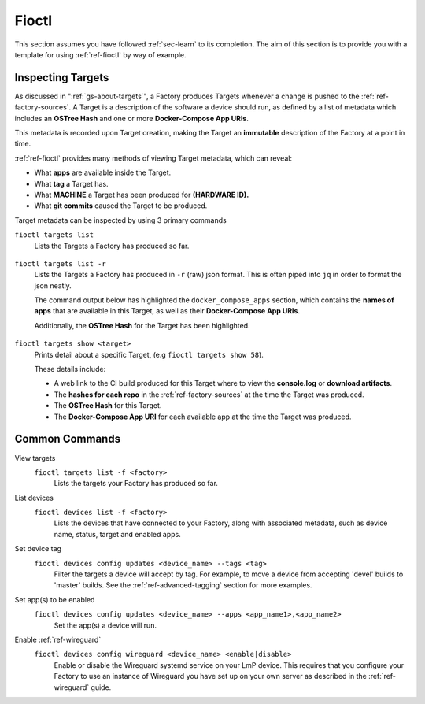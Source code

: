 Fioctl
======

This section assumes you have followed :ref:`sec-learn` to its completion. The
aim of this section is to provide you with a template for using
:ref:`ref-fioctl` by way of example.

Inspecting Targets
------------------

As discussed in ":ref:`gs-about-targets`", a Factory produces Targets whenever a
change is pushed to the :ref:`ref-factory-sources`. A Target is a description of
the software a device should run, as defined by a list of metadata which
includes an **OSTree Hash** and one or more **Docker-Compose App URIs**.

This metadata is recorded upon Target creation, making the Target an
**immutable** description of the Factory at a point in time.

:ref:`ref-fioctl` provides many methods of viewing Target metadata, which can
reveal:

* What **apps** are available inside the Target. 
* What **tag** a Target has.
* What **MACHINE** a Target has been produced for **(HARDWARE ID).**
* What **git commits** caused the Target to be produced.

Target metadata can be inspected by using 3 primary commands

``fioctl targets list``
    Lists the Targets a Factory has produced so far.

      .. toggle-header::
         :header: **Click to show command output**

         .. code-block:: 
         
           $ fioctl targets list
           VERSION  TAGS    APPS                             HARDWARE IDs
           -------  ----    ----                             ------------
           1        master  simple-app,netdata               raspberrypi3-64
           2        devel   mosquitto,simple-app,netdata     raspberrypi3-64
           3        devel   simple-app,netdata,mosquitto     raspberrypi3-64

``fioctl targets list -r`` 
    Lists the Targets a Factory has produced in ``-r`` (raw) json format.
    This is often piped into ``jq`` in order to format the json neatly.

    The command output below has highlighted the ``docker_compose_apps`` section, which
    contains the **names of apps** that are available in this Target, as well as
    their **Docker-Compose App URIs**.

    Additionally, the **OSTree Hash** for the Target has been highlighted.

      .. toggle-header::
         :header: **Click to show command output**
      
         .. code-block::
            :linenos:
            :emphasize-lines: 16,37-45
         
              $ fioctl targets list -r | jq
              {
                "signatures": [
                  {
                    "keyid": "e682f3c903f666344ad4431d5f24c8db5941e9c2649a7aee3e589f92ef1c4a68",
                    "method": "rsassa-pss-sha256",
                    "sig": "nVQdna4yfd5AUrGya1rILOjs2x457L654ou9Ia1guRvhIPNXWNGGxWUVXLxVbKUfZj/M902V9lL3uswC5tCU/HUDfyIVDG6aKH9kCocV146NMA+htmjqX8csaKcjp5xV9/ZWAtqHgYPAhFD3e4t/qhYRaSroIdLnyPTzs0KbibmNVsEz4SfXo+OAr0RxigUfWi+O8r/0FS26drB+9D76cO8oothQgXoTD9Vg7o2YZflV62IBoJBPsnHuCUV9e4NWJvnHSE8qaCVYdwKugcAnBH+Yn+PaTmX+WwfwJ7Zi3/e+qJAQnk8LTUoNo+86zl0TyGR1DGHma0zM8XywsDaoRw=="
                  }
                ],
                "signed": {
                  "_type": "Targets",
                  "expires": "2020-11-21T02:20:20Z",
                  "targets": {
                    "raspberrypi3-64-lmp-57": {
                      "hashes": {
                        "sha256": "2d1655fb1e04e2ed39536dd96485687945ac87d6f9e7d79a01f06ec6e5d161b1"
                      },
                      "length": 0,
                      "custom": {
                        "cliUploaded": false,
                        "name": "raspberrypi3-64-lmp",
                        "version": "57",
                        "hardwareIds": [
                          "raspberrypi3-64"
                        ],
                        "targetFormat": "OSTREE",
                        "uri": "https://ci.foundries.io/projects/cowboy/lmp/builds/53",
                        "createdAt": "2020-10-21T02:20:18Z",
                        "updatedAt": "2020-10-21T02:20:18Z",
                        "lmp-manifest-sha": "f39a2e1d1f81523ce222270ed9ddb3a87ff3ca09",
                        "arch": "aarch64",
                        "image-file": "lmp-factory-image-raspberrypi3-64.wic.gz",
                        "meta-subscriber-overrides-sha": "2cd6253273fc7de5ece8a45b9ec4247bcdd0556e",
                        "tags": [
                          "devel"
                        ],
                        "docker_compose_apps": {
                          "mosquitto": {
                            "uri": "hub.foundries.io/cowboy/mosquitto@sha256:1ec9667ac7877e59d043527675f36b258d6dce33bbb9153bc8504dd20152f42a"
                          },
                          "simple-app": {
                            "uri": "hub.foundries.io/cowboy/simple-app@sha256:a123f517cf68939cb15bcfe9a77fb421b1a2f57bc23834e3e925113bf6d134a7"
                          },
                          "netdata": {
                            "uri": "hub.foundries.io/cowboy/netdata@sha256:4994cbdc80c875783442a7aa88e45258fba190093d27b127ee7a667dfc3f647e"
                          }
                        },
                        "containers-sha": "8d040d62f961289130c1f0dfc366d0ce79c2e571"
                      }
                    }

``fioctl targets show <target>``
    Prints detail about a specific Target, (e.g ``fioctl targets show 58``).

    These details include:
    
    * A web link to the CI build produced for this Target where to view
      the **console.log** or **download artifacts**.
    * The **hashes for each repo** in the :ref:`ref-factory-sources` at the time
      the Target was produced.
    * The **OSTree Hash** for this Target.
    * The **Docker-Compose App URI** for each available app at the time the Target
      was produced.

      .. toggle-header::
         :header: **Click to show command output**

         .. code-block::
         
           $ fioctl targets show 58
           Tags:	devel
           CI:	https://ci.foundries.io/projects/cowboy/lmp/builds/58/
           Source:
           	https://source.foundries.io/factories/cowboy/lmp-manifest.git/commit/?id=f39a2e1d1f81523ce222270ed9ddb3a87ff3ca09
           	https://source.foundries.io/factories/cowboy/meta-subscriber-overrides.git/commit/?id=2cd6253273fc7de5ece8a45b9ec4247bcdd0556e
           	https://source.foundries.io/factories/cowboy/containers.git/commit/?id=16ac8d1e169d07bd44ff7b01de72783a0c05d6e2
           
           TARGET NAME             OSTREE HASH - SHA256
           -----------             --------------------
           raspberrypi3-64-lmp-58  2d1655fb1e04e2ed39536dd96485687945ac87d6f9e7d79a01f06ec6e5d161b1
           
           COMPOSE APP   VERSION
           -----------   -------
           netdata       hub.foundries.io/cowboy/netdata@sha256:9fe7b87ed796025a3398e40bae4d9e3d2eef84414d9e5f4487f33e7dcb611ec7
           mosquitto     hub.foundries.io/cowboy/mosquitto@sha256:143656c7739f15da23697480f98f1dddbdffe4f16cca2e7f81f32bb7769f3d9d
           simple-app    hub.foundries.io/cowboy/simple-app@sha256:a03a03b4ca50650d5d9f171e92278a5176377c1265f764320d7b55b75d923431

Common Commands
---------------

View targets
  ``fioctl targets list -f <factory>``
    Lists the targets your Factory has produced so far.

  .. asciinema:: ../_static/asciinema/view-targets.cast

List devices
  ``fioctl devices list -f <factory>``
    Lists the devices that have connected to your Factory, along with associated
    metadata, such as device name, status, target and enabled apps.

  .. asciinema:: ../_static/asciinema/list-devices.cast

Set device tag
  ``fioctl devices config updates <device_name> --tags <tag>``
    Filter the targets a device will accept by tag. For example, to move a
    device from accepting 'devel' builds to 'master' builds. See the
    :ref:`ref-advanced-tagging` section for more examples.

  .. asciinema:: ../_static/asciinema/set-device-tags.cast

Set app(s) to be enabled
  ``fioctl devices config updates <device_name> --apps <app_name1>,<app_name2>``
    Set the app(s) a device will run.

  .. asciinema:: ../_static/asciinema/set-apps.cast

Enable :ref:`ref-wireguard`
  ``fioctl devices config wireguard <device_name> <enable|disable>``
    Enable or disable the Wireguard systemd service on your LmP device. This
    requires that you configure your Factory to use an instance of Wireguard you
    have set up on your own server as described in the :ref:`ref-wireguard`
    guide.

  .. asciinema:: ../_static/asciinema/enable-wireguard.cast
